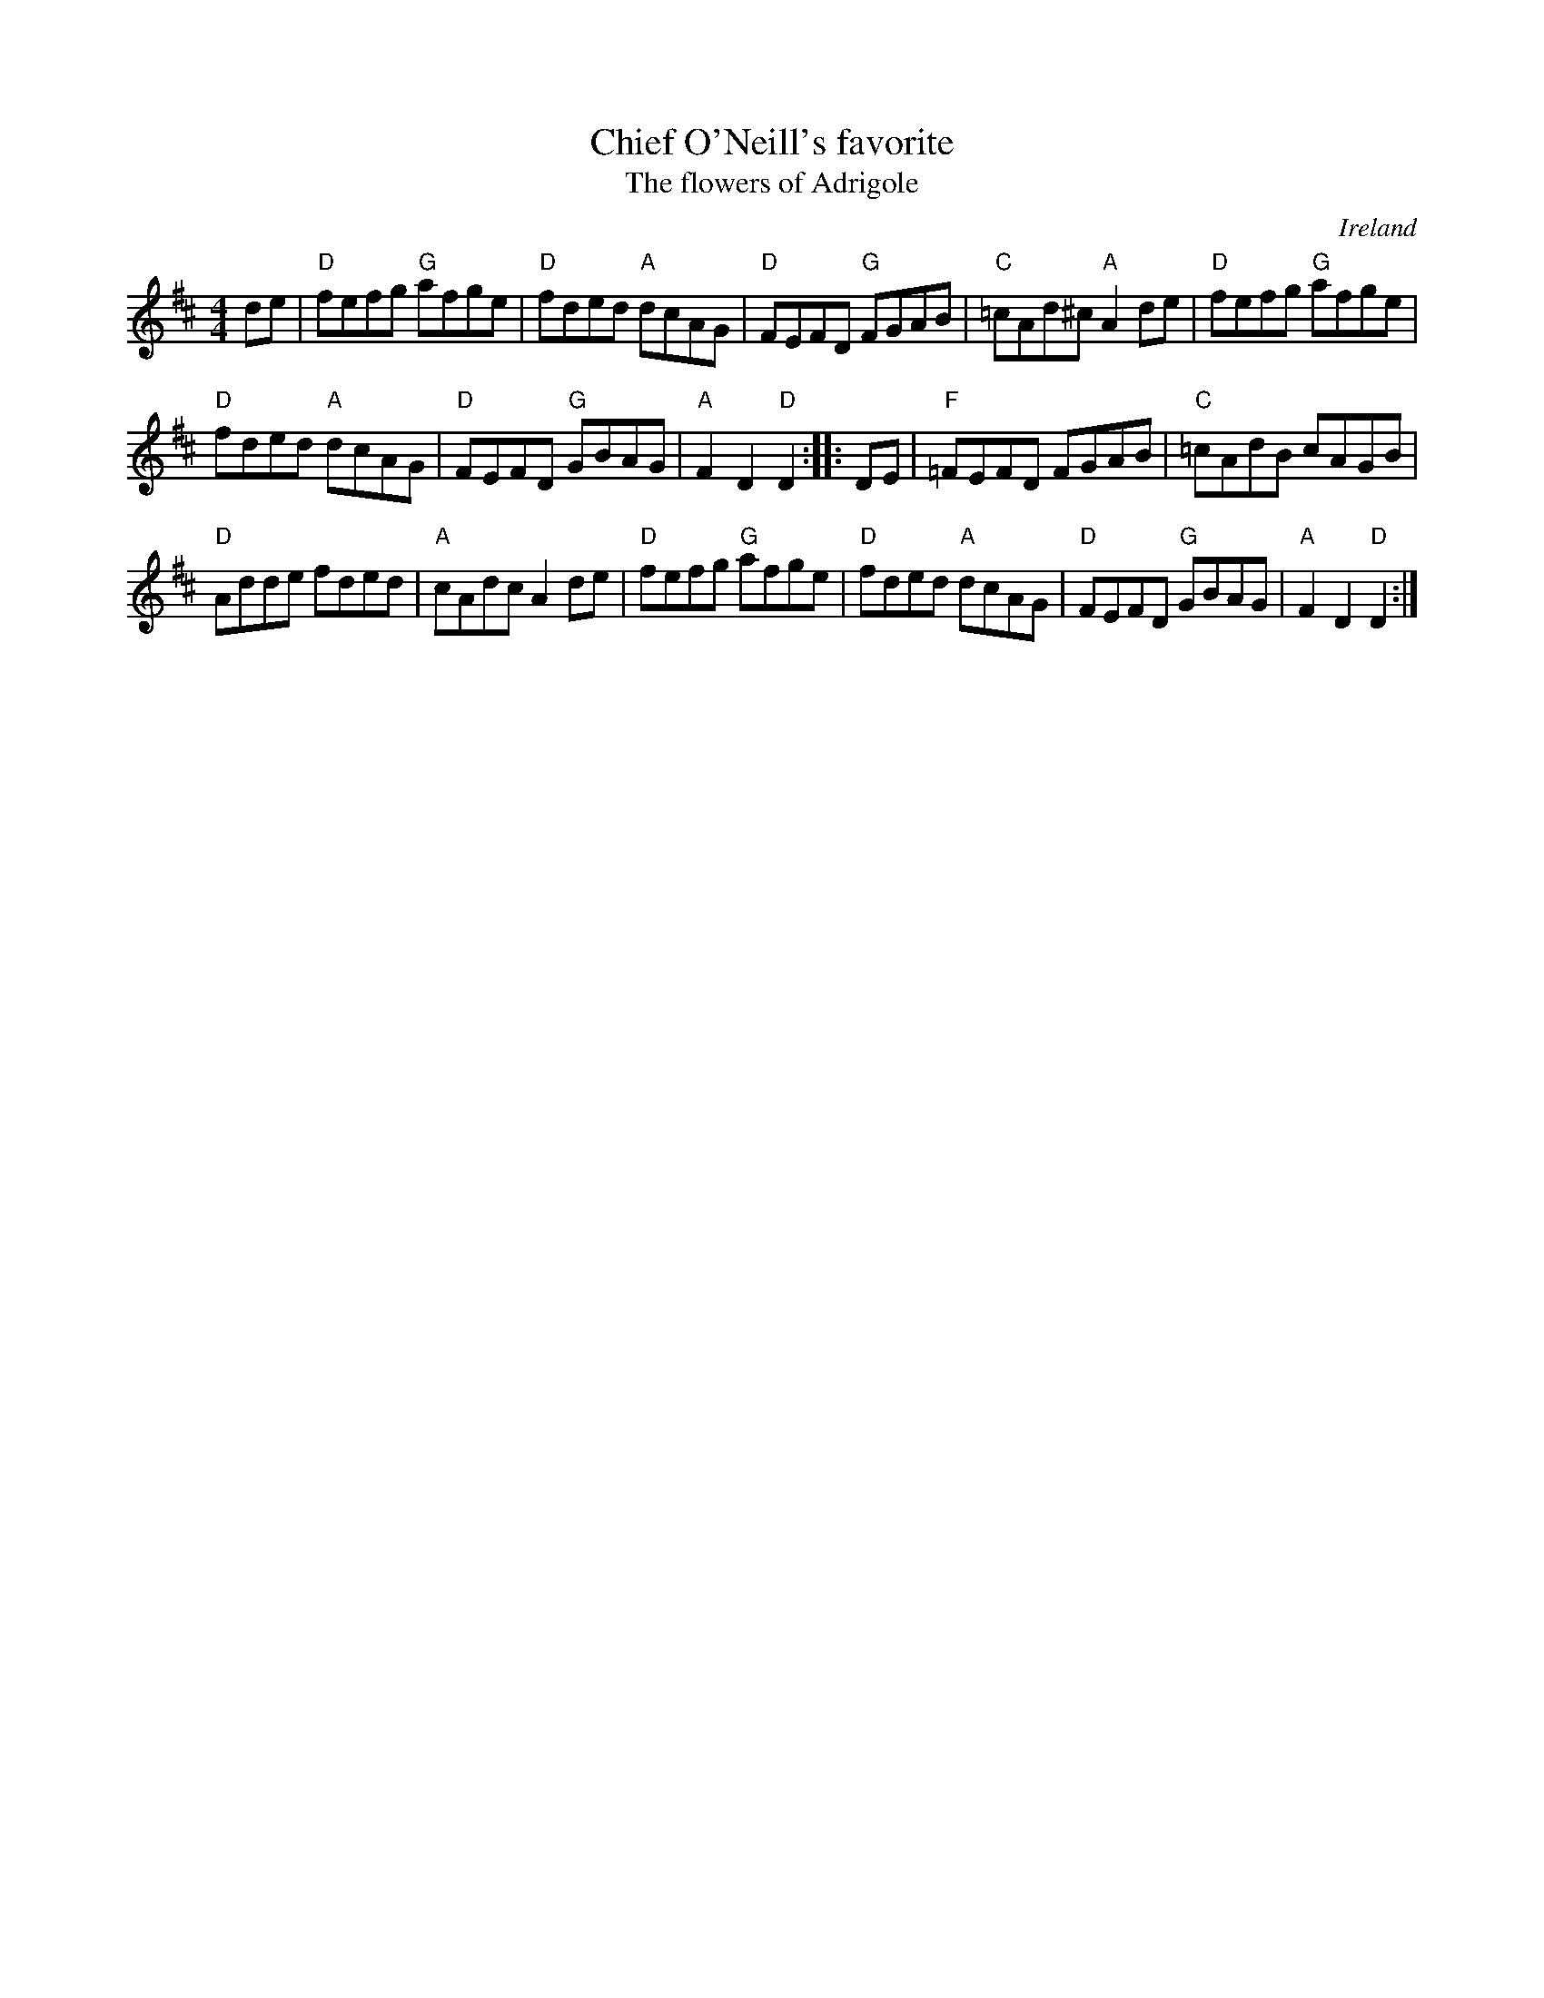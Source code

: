 X:462
T:Chief O'Neill's favorite
T:The flowers of Adrigole
R:Hornpipe
O:Ireland
B:Roche 2 n204
B:O'Neill's 1556- same vsn, but no accidentals...
S:Roche 2 n204
Z:Transcription, chords:Mike Long
M:4/4
L:1/8
K:D
de|\
"D"fefg "G"afge|"D"fded "A"dcAG|"D"FEFD "G"FGAB|"C"=cAd^c "A"A2de|\
"D"fefg "G"afge|
"D"fded "A"dcAG|"D"FEFD "G"GBAG|"A"F2D2 "D"D2:|\
|:DE|\
"F"=FEFD FGAB|"C"=cAdB cAGB|
"D"Adde fded|"A"cAdc A2de|\
"D"fefg "G"afge|"D"fded "A"dcAG|"D"FEFD "G"GBAG|"A"F2D2 "D"D2:|
